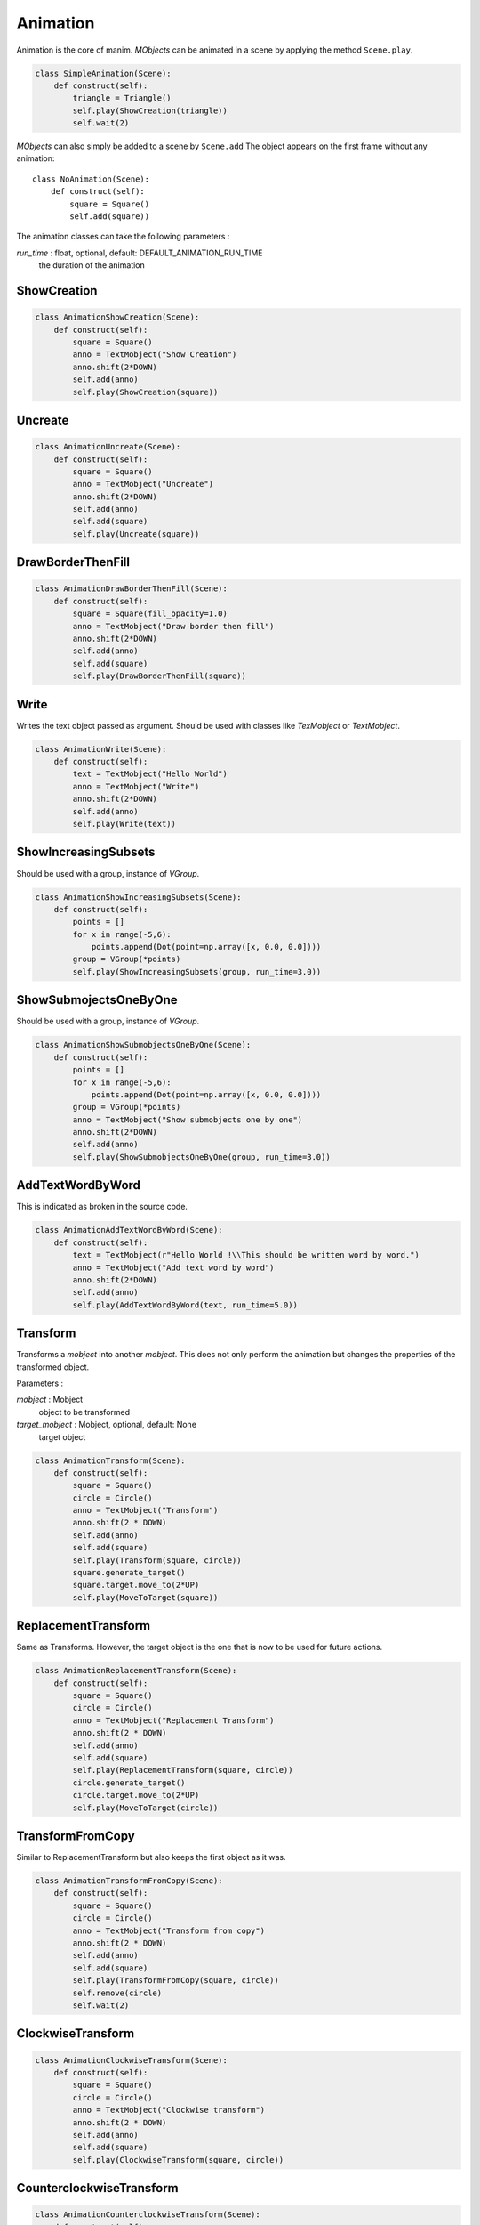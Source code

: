 Animation
=========

Animation is the core of manim.
*MObjects* can be animated in a scene by applying the method ``Scene.play``.

.. code-block:: python

        class SimpleAnimation(Scene):
            def construct(self):
                triangle = Triangle()
                self.play(ShowCreation(triangle))
                self.wait(2)

*MObjects* can also simply be added to a scene by ``Scene.add``
The object appears on the first frame
without any animation::

  class NoAnimation(Scene):
      def construct(self):
          square = Square()
          self.add(square))

The animation classes can take the following parameters :

*run_time* \: float, optional, default: DEFAULT_ANIMATION_RUN_TIME
        the duration of the animation


ShowCreation
------------

.. raw:: html

    <video width="560" height="315" controls>
        <source src="_static/animation/AnimationShowCreation.mp4" type="video/mp4">
    </video>

.. code-block:: python

        class AnimationShowCreation(Scene):
            def construct(self):
                square = Square()
                anno = TextMobject("Show Creation")
                anno.shift(2*DOWN)
                self.add(anno)
                self.play(ShowCreation(square))

Uncreate
--------

.. raw:: html

    <video width="560" height="315" controls>
        <source src="_static/animation/AnimationUncreate.mp4" type="video/mp4">
    </video>

.. code-block:: python

        class AnimationUncreate(Scene):
            def construct(self):
                square = Square()
                anno = TextMobject("Uncreate")
                anno.shift(2*DOWN)
                self.add(anno)
                self.add(square)
                self.play(Uncreate(square))

DrawBorderThenFill
------------------

.. raw:: html

    <video width="560" height="315" controls>
        <source src="_static/animation/AnimationDrawBorderThenFill.mp4" type="video/mp4">
    </video>

.. code-block:: python

        class AnimationDrawBorderThenFill(Scene):
            def construct(self):
                square = Square(fill_opacity=1.0)
                anno = TextMobject("Draw border then fill")
                anno.shift(2*DOWN)
                self.add(anno)
                self.add(square)
                self.play(DrawBorderThenFill(square))

Write
-----

Writes the text object passed as argument.
Should be used with classes like *TexMobject* or *TextMobject*.

.. raw:: html

    <video width="560" height="315" controls>
        <source src="_static/animation/AnimationWrite.mp4" type="video/mp4">
    </video>

.. code-block:: python

        class AnimationWrite(Scene):
            def construct(self):
                text = TextMobject("Hello World")
                anno = TextMobject("Write")
                anno.shift(2*DOWN)
                self.add(anno)
                self.play(Write(text))

ShowIncreasingSubsets
---------------------

Should be used with a group, instance of *VGroup*.

.. raw:: html

    <video width="560" height="315" controls>
        <source src="_static/animation/AnimationShowIncreasingSubsets.mp4" type="video/mp4">
    </video>

.. code-block:: python

        class AnimationShowIncreasingSubsets(Scene):
            def construct(self):
                points = []
                for x in range(-5,6):
                    points.append(Dot(point=np.array([x, 0.0, 0.0])))
                group = VGroup(*points)
                self.play(ShowIncreasingSubsets(group, run_time=3.0))

ShowSubmojectsOneByOne
----------------------

Should be used with a group, instance of *VGroup*.

.. raw:: html

    <video width="560" height="315" controls>
        <source src="_static/animation/AnimationShowSubmobjectsOneByOne.mp4" type="video/mp4">
    </video>

.. code-block:: python

        class AnimationShowSubmobjectsOneByOne(Scene):
            def construct(self):
                points = []
                for x in range(-5,6):
                    points.append(Dot(point=np.array([x, 0.0, 0.0])))
                group = VGroup(*points)
                anno = TextMobject("Show submobjects one by one")
                anno.shift(2*DOWN)
                self.add(anno)
                self.play(ShowSubmobjectsOneByOne(group, run_time=3.0))

AddTextWordByWord
-----------------

This is indicated as broken in the source code.

.. raw:: html

    <video width="560" height="315" controls>
        <source src="_static/animation/AnimationAddTextWordByWord.mp4" type="video/mp4">
    </video>

.. code-block:: python

        class AnimationAddTextWordByWord(Scene):
            def construct(self):
                text = TextMobject(r"Hello World !\\This should be written word by word.")
                anno = TextMobject("Add text word by word")
                anno.shift(2*DOWN)
                self.add(anno)
                self.play(AddTextWordByWord(text, run_time=5.0))

Transform
---------

Transforms a *mobject* into another *mobject*.
This does not only perform the animation but changes the properties of the transformed object.

Parameters :

*mobject* \: Mobject
        object to be transformed

*target_mobject* \: Mobject, optional, default: None
        target object

.. raw:: html

    <video width="560" height="315" controls>
        <source src="_static/animation/AnimationTransform.mp4" type="video/mp4">
    </video>

.. code-block:: python

        class AnimationTransform(Scene):
            def construct(self):
                square = Square()
                circle = Circle()
                anno = TextMobject("Transform")
                anno.shift(2 * DOWN)
                self.add(anno)
                self.add(square)
                self.play(Transform(square, circle))
                square.generate_target()
                square.target.move_to(2*UP)
                self.play(MoveToTarget(square))

ReplacementTransform
--------------------

Same as Transforms.
However, the target object is the one that is now to be used for future actions.

.. raw:: html

    <video width="560" height="315" controls>
        <source src="_static/animation/AnimationReplacementTransform.mp4" type="video/mp4">
    </video>

.. code-block:: python

        class AnimationReplacementTransform(Scene):
            def construct(self):
                square = Square()
                circle = Circle()
                anno = TextMobject("Replacement Transform")
                anno.shift(2 * DOWN)
                self.add(anno)
                self.add(square)
                self.play(ReplacementTransform(square, circle))
                circle.generate_target()
                circle.target.move_to(2*UP)
                self.play(MoveToTarget(circle))

TransformFromCopy
-----------------

Similar to ReplacementTransform but also keeps the first object as it was.

.. raw:: html

    <video width="560" height="315" controls>
        <source src="_static/animation/AnimationTransformFromCopy.mp4" type="video/mp4">
    </video>

.. code-block:: python

        class AnimationTransformFromCopy(Scene):
            def construct(self):
                square = Square()
                circle = Circle()
                anno = TextMobject("Transform from copy")
                anno.shift(2 * DOWN)
                self.add(anno)
                self.add(square)
                self.play(TransformFromCopy(square, circle))
                self.remove(circle)
                self.wait(2)

ClockwiseTransform
------------------

.. raw:: html

    <video width="560" height="315" controls>
        <source src="_static/animation/AnimationClockwiseTransform.mp4" type="video/mp4">
    </video>

.. code-block:: python

        class AnimationClockwiseTransform(Scene):
            def construct(self):
                square = Square()
                circle = Circle()
                anno = TextMobject("Clockwise transform")
                anno.shift(2 * DOWN)
                self.add(anno)
                self.add(square)
                self.play(ClockwiseTransform(square, circle))

CounterclockwiseTransform
-------------------------

.. raw:: html

    <video width="560" height="315" controls>
        <source src="_static/animation/AnimationCounterclockwiseTransform.mp4" type="video/mp4">
    </video>

.. code-block:: python

        class AnimationCounterclockwiseTransform(Scene):
            def construct(self):
                square = Square()
                circle = Circle()
                anno = TextMobject("Counterclockwise transform")
                anno.shift(2 * DOWN)
                self.add(anno)
                self.add(square)
                self.play(CounterclockwiseTransform(square, circle))

MoveToTarget
------------

Move the *mobject* to its target.
A target must first be generated by calling ``Mobject.generate_target(use_deepcopy=False)``.
The target can then be accessed by the attribute ``Mobject.target``.

.. raw:: html

    <video width="560" height="315" controls>
        <source src="_static/animation/AnimationMoveToTarget.mp4" type="video/mp4">
    </video>

.. code-block:: python

        class AnimationMoveToTarget(Scene):
            def construct(self):
                square = Square()
                square.generate_target()
                square.target.shift(2*UP)
                anno = TextMobject("Move to target")
                anno.shift(2 * DOWN)
                self.add(square)
                self.play(MoveToTarget(square))

ApplyMethod
-----------

Similar to *MoveToTarget* but with a custom method.

Parameters :

*method* \:
        the method to apply. It must be the method of a *Mobject* and must return a *Mobject*.

*\*args* \:
        arguments to be passed to the method

*\*\*kwargs* \:
        meta-paramerters to be passed to the Animation

.. raw:: html

    <video width="560" height="315" controls>
        <source src="_static/animation/AnimationApplyMethod.mp4" type="video/mp4">
    </video>

.. code-block:: python

        class CustomSquare(Square):
            def custom_method(self, color):
                self.set_color(color)
                self.shift(2 * UP)
                return self


        class AnimationApplyMethod(Scene):
            def construct(self):
                square = CustomSquare()
                anno = TextMobject("Apply method")
                anno.shift(2 * DOWN)
                self.add(anno)
                self.add(square)
                self.play(ApplyMethod(square.custom_method, RED))

ApplyPointwiseFunction
----------------------

Applies a function on each point defining the *Mobject*.

Parameters :

*function* \:
        the function to apply at each point. It should return a point, numpy array of dimension 3.

*mobject* \:
        *Mobject* to which the function is applied at each point

.. raw:: html

    <video width="560" height="315" controls>
        <source src="_static/animation/AnimationApplyPointwiseFunction.mp4" type="video/mp4">
    </video>

.. code-block:: python

        class AnimationApplyPointwiseFunction(Scene):
            def construct(self):
                square = Square()
                anno = TextMobject("Apply pointwise function")
                anno.shift(2 * DOWN)
                self.add(anno)
                self.add(square)
                self.play(ApplyPointwiseFunction(lambda x: 2 * x + UP, square))

Fade
----

.. raw:: html

    <video width="560" height="315" controls>
        <source src="_static/AnimationFadeIn.mp4" type="video/mp4">
    </video>

.. code-block:: python

  class AnimationFadeIn(Scene):
      def construct(self):
          square = Square()

          anno = TextMobject("Fade In")
          anno.shift(2 * DOWN)
          self.add(anno)
          self.play(FadeIn(square))

.. raw:: html

    <video width="560" height="315" controls>
        <source src="_static/AnimationFadeOut.mp4" type="video/mp4">
    </video>

.. code-block:: python

  class AnimationFadeOut(Scene):
      def construct(self):
          square = Square()

          anno = TextMobject("Fade Out")
          anno.shift(2 * DOWN)
          self.add(anno)
          self.add(square)
          self.play(FadeOut(square))



.. raw:: html

    <video width="560" height="315" controls>
        <source src="_static/AnimationFadeInFrom.mp4" type="video/mp4">
    </video>

.. code-block:: python

  class AnimationFadeInFrom(Scene):
      def construct(self):
          square = Square()
          for label, edge in zip(
              ["LEFT", "RIGHT", "UP", "DOWN"], [LEFT, RIGHT, UP, DOWN]
          ):
              anno = TextMobject(f"Fade In from {label}")
              anno.shift(2 * DOWN)
              self.add(anno)

              self.play(FadeInFrom(square, edge))
              self.remove(anno, square)



.. raw:: html

    <video width="560" height="315" controls>
        <source src="_static/AnimationFadeOutAndShift.mp4" type="video/mp4">
    </video>

.. code-block:: python

  class AnimationFadeOutAndShift(Scene):
      def construct(self):
          square = Square()
          for label, edge in zip(
              ["LEFT", "RIGHT", "UP", "DOWN"], [LEFT, RIGHT, UP, DOWN]
          ):
              anno = TextMobject(f"Fade Out and shift {label}")
              anno.shift(2 * DOWN)
              self.add(anno)

              self.play(FadeOutAndShift(square, edge))
              self.remove(anno, square)



.. raw:: html

    <video width="560" height="315" controls>
        <source src="_static/AnimationFadeInFromLarge.mp4" type="video/mp4">
    </video>

.. code-block:: python

  class AnimationFadeInFromLarge(Scene):
      def construct(self):
          square = Square()

          for factor in [0.1, 0.5, 0.8, 1, 2, 5]:
              anno = TextMobject(f"Fade In from large scale\_factor={factor}")
              anno.shift(2 * DOWN)
              self.add(anno)

              self.play(FadeInFromLarge(square, scale_factor=factor))
              self.remove(anno, square)

.. raw:: html

    <video width="560" height="315" controls>
        <source src="_static/AnimationFadeInFromPoint.mp4" type="video/mp4">
    </video>

.. code-block:: python

  class AnimationFadeInFromPoint(Scene):
      def construct(self):
          square = Square()
          for i in range(-6, 7, 2):
              anno = TextMobject(f"Fade In from point {i}")
              anno.shift(2 * DOWN)
              self.add(anno)
              self.play(FadeInFromPoint(square, point=i))
              self.remove(anno, square)



Grow
----

.. raw:: html

    <video width="560" height="315" controls>
        <source src="_static/AnimationGrowFromEdge.mp4" type="video/mp4">
    </video>

.. code-block:: python

  class AnimationGrowFromEdge(Scene):
      def construct(self):

          for label, edge in zip(
              ["LEFT", "RIGHT", "UP", "DOWN"], [LEFT, RIGHT, UP, DOWN]
          ):
              anno = TextMobject(f"Grow from {label} edge")
              anno.shift(2 * DOWN)
              self.add(anno)
              square = Square()
              self.play(GrowFromEdge(square, edge))
              self.remove(anno, square)



.. raw:: html

    <video width="560" height="315" controls>
        <source src="_static/AnimationGrowFromCenter.mp4" type="video/mp4">
    </video>

.. code-block:: python

  class AnimationGrowFromCenter(Scene):
      def construct(self):
          square = Square()

          anno = TextMobject("Grow from center")
          anno.shift(2 * DOWN)
          self.add(anno)

          self.play(GrowFromCenter(square))




Diagonal Directions
-------------------

You can combine cardinal directions to form diagonal animations

.. raw:: html

    <video width="560" height="315" controls>
        <source src="_static/AnimationFadeInFromDiagonal.mp4" type="video/mp4">
    </video>

.. code-block:: python

  class AnimationFadeInFromDiagonal(Scene):
      def construct(self):
          square = Square()
          for diag in [UP + LEFT, UP + RIGHT, DOWN + LEFT, DOWN + RIGHT]:
              self.play(FadeInFrom(square, diag))

.. note::
    You can also use the abbreviated forms like ``UL, UR, DL, DR``.
    See :ref:`ref-directions`.
